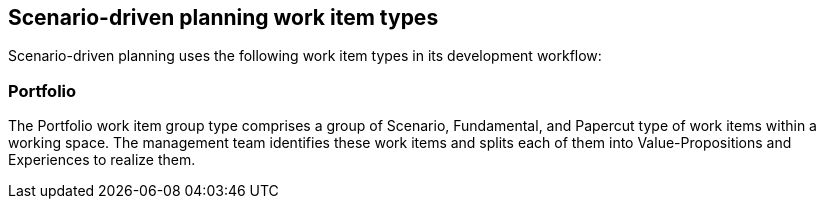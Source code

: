 == Scenario-driven planning work item types
Scenario-driven planning uses the following work item types in its development workflow:

=== Portfolio
The Portfolio work item group type comprises a group of Scenario, Fundamental, and Papercut type of work items within a working space. The management team identifies these work items and splits each of them into Value-Propositions and Experiences to realize them.
